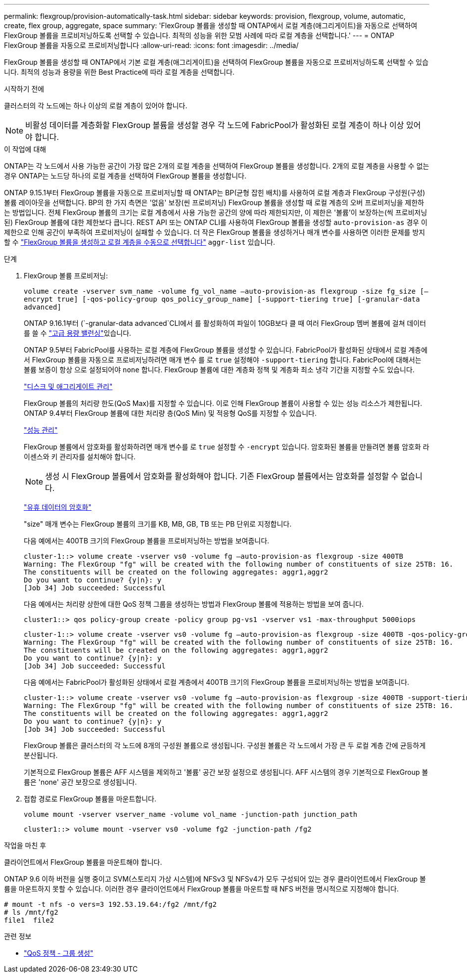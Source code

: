 ---
permalink: flexgroup/provision-automatically-task.html 
sidebar: sidebar 
keywords: provision, flexgroup, volume, automatic, create, flex group, aggregate, space 
summary: 'FlexGroup 볼륨을 생성할 때 ONTAP에서 로컬 계층(애그리게이트)을 자동으로 선택하여 FlexGroup 볼륨을 프로비저닝하도록 선택할 수 있습니다. 최적의 성능을 위한 모범 사례에 따라 로컬 계층을 선택합니다.' 
---
= ONTAP FlexGroup 볼륨을 자동으로 프로비저닝합니다
:allow-uri-read: 
:icons: font
:imagesdir: ../media/


[role="lead"]
FlexGroup 볼륨을 생성할 때 ONTAP에서 기본 로컬 계층(애그리게이트)을 선택하여 FlexGroup 볼륨을 자동으로 프로비저닝하도록 선택할 수 있습니다. 최적의 성능과 용량을 위한 Best Practice에 따라 로컬 계층을 선택합니다.

.시작하기 전에
클러스터의 각 노드에는 하나 이상의 로컬 계층이 있어야 합니다.

[NOTE]
====
비활성 데이터를 계층화할 FlexGroup 볼륨을 생성할 경우 각 노드에 FabricPool가 활성화된 로컬 계층이 하나 이상 있어야 합니다.

====
.이 작업에 대해
ONTAP는 각 노드에서 사용 가능한 공간이 가장 많은 2개의 로컬 계층을 선택하여 FlexGroup 볼륨을 생성합니다. 2개의 로컬 계층을 사용할 수 없는 경우 ONTAP는 노드당 하나의 로컬 계층을 선택하여 FlexGroup 볼륨을 생성합니다.

ONTAP 9.15.1부터 FlexGroup 볼륨을 자동으로 프로비저닝할 때 ONTAP는 BP(균형 잡힌 배치)를 사용하여 로컬 계층과 FlexGroup 구성원(구성) 볼륨 레이아웃을 선택합니다. BP의 한 가지 측면은 '없음' 보장(씬 프로비저닝) FlexGroup 볼륨을 생성할 때 로컬 계층의 오버 프로비저닝을 제한하는 방법입니다. 전체 FlexGroup 볼륨의 크기는 로컬 계층에서 사용 가능한 공간의 양에 따라 제한되지만, 이 제한은 '볼륨'이 보장하는(씩 프로비저닝된) FlexGroup 볼륨에 대한 제한보다 큽니다. REST API 또는 ONTAP CLI를 사용하여 FlexGroup 볼륨을 생성할 `auto-provision-as` 경우 이 제한으로 인해 공간이 부족하여 프로비저닝이 실패할 수 있습니다. 더 작은 FlexGroup 볼륨을 생성하거나 매개 변수를 사용하면 이러한 문제를 방지할 수 link:create-task.html["FlexGroup 볼륨을 생성하고 로컬 계층을 수동으로 선택합니다"] `aggr-list` 있습니다.

.단계
. FlexGroup 볼륨 프로비저닝:
+
`volume create -vserver svm_name -volume fg_vol_name –auto-provision-as flexgroup -size fg_size [–encrypt true] [-qos-policy-group qos_policy_group_name] [-support-tiering true] [-granular-data advanced]`

+
ONTAP 9.16.1부터  (`-granular-data advanced`CLI에서 를 활성화하여 파일이 10GB보다 클 때 여러 FlexGroup 멤버 볼륨에 걸쳐 데이터를 쓸 수 link:enable-adv-capacity-flexgroup-task.html["고급 용량 밸런싱"]있습니다.

+
ONTAP 9.5부터 FabricPool를 사용하는 로컬 계층에 FlexGroup 볼륨을 생성할 수 있습니다. FabricPool가 활성화된 상태에서 로컬 계층에서 FlexGroup 볼륨을 자동으로 프로비저닝하려면 매개 변수 를 로 `true` 설정해야 `-support-tiering` 합니다. FabricPool에 대해서는 볼륨 보증이 항상 으로 설정되어야 `none` 합니다. FlexGroup 볼륨에 대한 계층화 정책 및 계층화 최소 냉각 기간을 지정할 수도 있습니다.

+
link:../disks-aggregates/index.html["디스크 및 애그리게이트 관리"]

+
FlexGroup 볼륨의 처리량 한도(QoS Max)를 지정할 수 있습니다. 이로 인해 FlexGroup 볼륨이 사용할 수 있는 성능 리소스가 제한됩니다. ONTAP 9.4부터 FlexGroup 볼륨에 대한 처리량 층(QoS Min) 및 적응형 QoS를 지정할 수 있습니다.

+
link:../performance-admin/index.html["성능 관리"]

+
FlexGroup 볼륨에서 암호화를 활성화하려면 매개 변수를 로 `true` 설정할 수 `-encrypt` 있습니다. 암호화된 볼륨을 만들려면 볼륨 암호화 라이센스와 키 관리자를 설치해야 합니다.

+

NOTE: 생성 시 FlexGroup 볼륨에서 암호화를 활성화해야 합니다. 기존 FlexGroup 볼륨에서는 암호화를 설정할 수 없습니다.

+
link:../encryption-at-rest/index.html["유휴 데이터의 암호화"]

+
"size" 매개 변수는 FlexGroup 볼륨의 크기를 KB, MB, GB, TB 또는 PB 단위로 지정합니다.

+
다음 예에서는 400TB 크기의 FlexGroup 볼륨을 프로비저닝하는 방법을 보여줍니다.

+
[listing]
----
cluster-1::> volume create -vserver vs0 -volume fg –auto-provision-as flexgroup -size 400TB
Warning: The FlexGroup "fg" will be created with the following number of constituents of size 25TB: 16.
The constituents will be created on the following aggregates: aggr1,aggr2
Do you want to continue? {y|n}: y
[Job 34] Job succeeded: Successful
----
+
다음 예에서는 처리량 상한에 대한 QoS 정책 그룹을 생성하는 방법과 FlexGroup 볼륨에 적용하는 방법을 보여 줍니다.

+
[listing]
----
cluster1::> qos policy-group create -policy group pg-vs1 -vserver vs1 -max-throughput 5000iops
----
+
[listing]
----
cluster-1::> volume create -vserver vs0 -volume fg –auto-provision-as flexgroup -size 400TB -qos-policy-group pg-vs1
Warning: The FlexGroup "fg" will be created with the following number of constituents of size 25TB: 16.
The constituents will be created on the following aggregates: aggr1,aggr2
Do you want to continue? {y|n}: y
[Job 34] Job succeeded: Successful
----
+
다음 예에서는 FabricPool가 활성화된 상태에서 로컬 계층에서 400TB 크기의 FlexGroup 볼륨을 프로비저닝하는 방법을 보여줍니다.

+
[listing]
----
cluster-1::> volume create -vserver vs0 -volume fg –auto-provision-as flexgroup -size 400TB -support-tiering true -tiering-policy auto
Warning: The FlexGroup "fg" will be created with the following number of constituents of size 25TB: 16.
The constituents will be created on the following aggregates: aggr1,aggr2
Do you want to continue? {y|n}: y
[Job 34] Job succeeded: Successful
----
+
FlexGroup 볼륨은 클러스터의 각 노드에 8개의 구성원 볼륨으로 생성됩니다. 구성원 볼륨은 각 노드에서 가장 큰 두 로컬 계층 간에 균등하게 분산됩니다.

+
기본적으로 FlexGroup 볼륨은 AFF 시스템을 제외하고 '볼륨' 공간 보장 설정으로 생성됩니다. AFF 시스템의 경우 기본적으로 FlexGroup 볼륨은 'none' 공간 보장으로 생성됩니다.

. 접합 경로로 FlexGroup 볼륨을 마운트합니다.
+
`volume mount -vserver vserver_name -volume vol_name -junction-path junction_path`

+
[listing]
----
cluster1::> volume mount -vserver vs0 -volume fg2 -junction-path /fg2
----


.작업을 마친 후
클라이언트에서 FlexGroup 볼륨을 마운트해야 합니다.

ONTAP 9.6 이하 버전을 실행 중이고 SVM(스토리지 가상 시스템)에 NFSv3 및 NFSv4가 모두 구성되어 있는 경우 클라이언트에서 FlexGroup 볼륨을 마운트하지 못할 수 있습니다. 이러한 경우 클라이언트에서 FlexGroup 볼륨을 마운트할 때 NFS 버전을 명시적으로 지정해야 합니다.

[listing]
----
# mount -t nfs -o vers=3 192.53.19.64:/fg2 /mnt/fg2
# ls /mnt/fg2
file1  file2
----
.관련 정보
* link:https://docs.netapp.com/us-en/ontap-cli/qos-policy-group-create.html["QoS 정책 - 그룹 생성"^]

